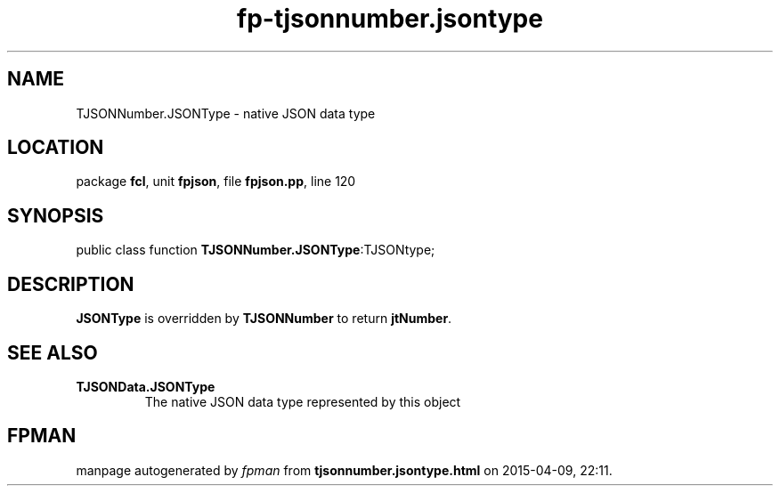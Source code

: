 .\" file autogenerated by fpman
.TH "fp-tjsonnumber.jsontype" 3 "2014-03-14" "fpman" "Free Pascal Programmer's Manual"
.SH NAME
TJSONNumber.JSONType - native JSON data type
.SH LOCATION
package \fBfcl\fR, unit \fBfpjson\fR, file \fBfpjson.pp\fR, line 120
.SH SYNOPSIS
public class function \fBTJSONNumber.JSONType\fR:TJSONtype;
.SH DESCRIPTION
\fBJSONType\fR is overridden by \fBTJSONNumber\fR to return \fBjtNumber\fR.


.SH SEE ALSO
.TP
.B TJSONData.JSONType
The native JSON data type represented by this object

.SH FPMAN
manpage autogenerated by \fIfpman\fR from \fBtjsonnumber.jsontype.html\fR on 2015-04-09, 22:11.

